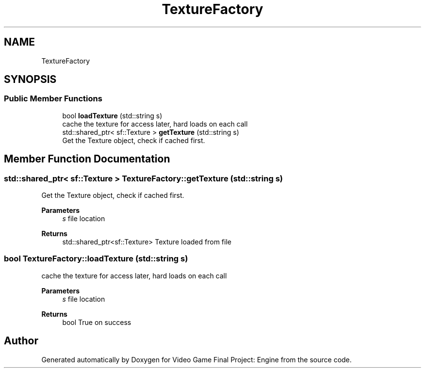 .TH "TextureFactory" 3 "Fri Nov 8 2019" "Version 1.5" "Video Game Final Project: Engine" \" -*- nroff -*-
.ad l
.nh
.SH NAME
TextureFactory
.SH SYNOPSIS
.br
.PP
.SS "Public Member Functions"

.in +1c
.ti -1c
.RI "bool \fBloadTexture\fP (std::string s)"
.br
.RI "cache the texture for access later, hard loads on each call "
.ti -1c
.RI "std::shared_ptr< sf::Texture > \fBgetTexture\fP (std::string s)"
.br
.RI "Get the Texture object, check if cached first\&. "
.in -1c
.SH "Member Function Documentation"
.PP 
.SS "std::shared_ptr< sf::Texture > TextureFactory::getTexture (std::string s)"

.PP
Get the Texture object, check if cached first\&. 
.PP
\fBParameters\fP
.RS 4
\fIs\fP file location 
.RE
.PP
\fBReturns\fP
.RS 4
std::shared_ptr<sf::Texture> Texture loaded from file 
.RE
.PP

.SS "bool TextureFactory::loadTexture (std::string s)"

.PP
cache the texture for access later, hard loads on each call 
.PP
\fBParameters\fP
.RS 4
\fIs\fP file location 
.RE
.PP
\fBReturns\fP
.RS 4
bool True on success 
.RE
.PP


.SH "Author"
.PP 
Generated automatically by Doxygen for Video Game Final Project: Engine from the source code\&.
